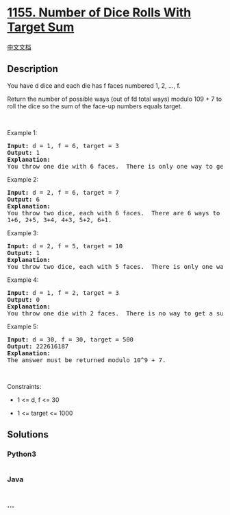 * [[https://leetcode.com/problems/number-of-dice-rolls-with-target-sum][1155.
Number of Dice Rolls With Target Sum]]
  :PROPERTIES:
  :CUSTOM_ID: number-of-dice-rolls-with-target-sum
  :END:
[[./solution/1100-1199/1155.Number of Dice Rolls With Target Sum/README.org][中文文档]]

** Description
   :PROPERTIES:
   :CUSTOM_ID: description
   :END:

#+begin_html
  <p>
#+end_html

You have d dice and each die has f faces numbered 1, 2, ..., f.

#+begin_html
  </p>
#+end_html

#+begin_html
  <p>
#+end_html

Return the number of possible ways (out of fd total ways) modulo 109 + 7
to roll the dice so the sum of the face-up numbers equals target.

#+begin_html
  </p>
#+end_html

#+begin_html
  <p>
#+end_html

 

#+begin_html
  </p>
#+end_html

#+begin_html
  <p>
#+end_html

Example 1:

#+begin_html
  </p>
#+end_html

#+begin_html
  <pre>
  <strong>Input:</strong> d = 1, f = 6, target = 3
  <strong>Output:</strong> 1
  <strong>Explanation: </strong>
  You throw one die with 6 faces.  There is only one way to get a sum of 3.
  </pre>
#+end_html

#+begin_html
  <p>
#+end_html

Example 2:

#+begin_html
  </p>
#+end_html

#+begin_html
  <pre>
  <strong>Input:</strong> d = 2, f = 6, target = 7
  <strong>Output:</strong> 6
  <strong>Explanation: </strong>
  You throw two dice, each with 6 faces.  There are 6 ways to get a sum of 7:
  1+6, 2+5, 3+4, 4+3, 5+2, 6+1.
  </pre>
#+end_html

#+begin_html
  <p>
#+end_html

Example 3:

#+begin_html
  </p>
#+end_html

#+begin_html
  <pre>
  <strong>Input:</strong> d = 2, f = 5, target = 10
  <strong>Output:</strong> 1
  <strong>Explanation: </strong>
  You throw two dice, each with 5 faces.  There is only one way to get a sum of 10: 5+5.
  </pre>
#+end_html

#+begin_html
  <p>
#+end_html

Example 4:

#+begin_html
  </p>
#+end_html

#+begin_html
  <pre>
  <strong>Input:</strong> d = 1, f = 2, target = 3
  <strong>Output:</strong> 0
  <strong>Explanation: </strong>
  You throw one die with 2 faces.  There is no way to get a sum of 3.
  </pre>
#+end_html

#+begin_html
  <p>
#+end_html

Example 5:

#+begin_html
  </p>
#+end_html

#+begin_html
  <pre>
  <strong>Input:</strong> d = 30, f = 30, target = 500
  <strong>Output:</strong> 222616187
  <strong>Explanation: </strong>
  The answer must be returned modulo 10^9 + 7.
  </pre>
#+end_html

#+begin_html
  <p>
#+end_html

 

#+begin_html
  </p>
#+end_html

#+begin_html
  <p>
#+end_html

Constraints:

#+begin_html
  </p>
#+end_html

#+begin_html
  <ul>
#+end_html

#+begin_html
  <li>
#+end_html

1 <= d, f <= 30

#+begin_html
  </li>
#+end_html

#+begin_html
  <li>
#+end_html

1 <= target <= 1000

#+begin_html
  </li>
#+end_html

#+begin_html
  </ul>
#+end_html

** Solutions
   :PROPERTIES:
   :CUSTOM_ID: solutions
   :END:

#+begin_html
  <!-- tabs:start -->
#+end_html

*** *Python3*
    :PROPERTIES:
    :CUSTOM_ID: python3
    :END:
#+begin_src python
#+end_src

*** *Java*
    :PROPERTIES:
    :CUSTOM_ID: java
    :END:
#+begin_src java
#+end_src

*** *...*
    :PROPERTIES:
    :CUSTOM_ID: section
    :END:
#+begin_example
#+end_example

#+begin_html
  <!-- tabs:end -->
#+end_html
